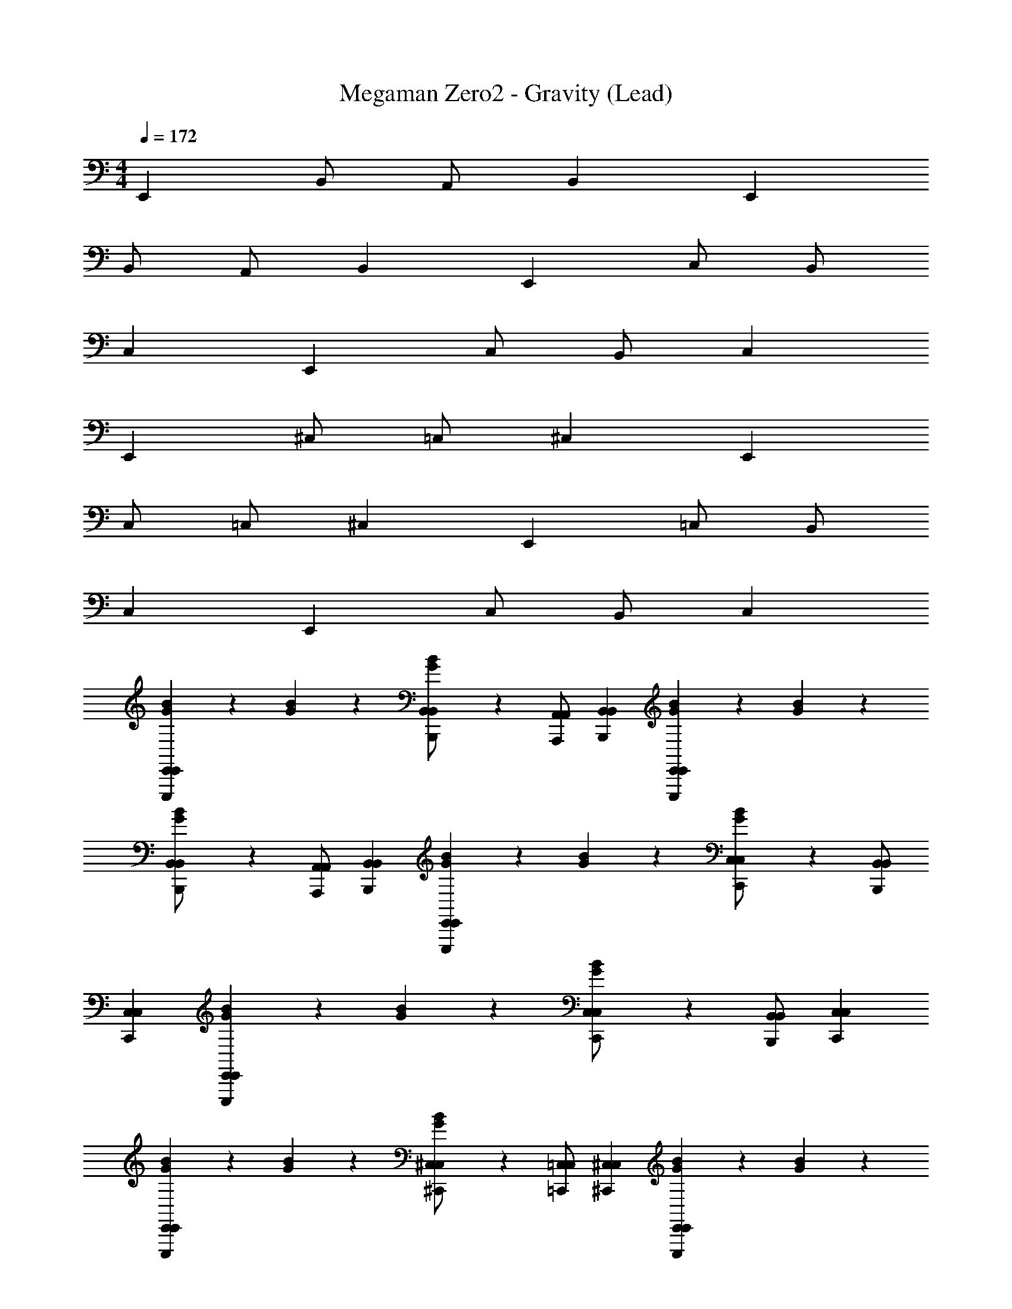 X: 1
T: Megaman Zero2 - Gravity (Lead)
Z: ABC Generated by Starbound Composer
L: 1/4
M: 4/4
Q: 1/4=172
K: C
E,, B,,/ A,,/ B,, E,, 
B,,/ A,,/ B,, E,, C,/ B,,/ 
C, E,, C,/ B,,/ C, 
E,, ^C,/ =C,/ ^C, E,, 
C,/ =C,/ ^C, E,, =C,/ B,,/ 
C, E,, C,/ B,,/ C, 
[B/3G/3E,,E,,,E,,] z/6 [B/3G/3] z/6 [B/3G/3B,,/B,,,/B,,/] z/6 [A,,/A,,,/A,,/] [B,,B,,,B,,] [B/3G/3E,,E,,,E,,] z/6 [B/3G/3] z/6 
[B/3G/3B,,/B,,,/B,,/] z/6 [A,,/A,,,/A,,/] [B,,B,,,B,,] [B/3G/3E,,E,,,E,,] z/6 [B/3G/3] z/6 [B/3G/3C,/C,,/C,/] z/6 [B,,/B,,,/B,,/] 
[C,C,,C,] [B/3G/3E,,E,,,E,,] z/6 [B/3G/3] z/6 [B/3G/3C,/C,,/C,/] z/6 [B,,/B,,,/B,,/] [C,C,,C,] 
[B/3G/3E,,E,,,E,,] z/6 [B/3G/3] z/6 [B/3G/3^C,/^C,,/C,/] z/6 [=C,/=C,,/C,/] [^C,^C,,C,] [B/3G/3E,,E,,,E,,] z/6 [B/3G/3] z/6 
[B/3G/3C,/C,,/C,/] z/6 [=C,/=C,,/C,/] [^C,^C,,C,] [B/3G/3E,,E,,,E,,] z/6 [B/3G/3] z/6 [B/3G/3=C,/=C,,/C,/] z/6 [B,,/B,,,/B,,/] 
[C,C,,C,] [B/3G/3E,,E,,,E,,] z/6 [B/3G/3] z/6 [B/3G/3C,/C,,/C,/] z/6 [B,,/B,,,/B,,/] [C,C,,C,] 
[B/3G/3E,,E,,,E,,] z/6 [B/3G/3] z/6 [B/3G/3B,,/B,,,/B,,/] z/6 [A,,/A,,,/A,,/] [B,,B,,,B,,] [B/3G/3E,,E,,,E,,] z/6 [B/3G/3] z/6 
[B/3G/3B,,/B,,,/B,,/] z/6 [A,,/A,,,/A,,/] [B,,B,,,B,,] [B/3G/3E,,E,,,E,,] z/6 [B/3G/3] z/6 [B/3G/3C,/C,,/C,/] z/6 [B,,/B,,,/B,,/] 
[C,C,,C,] [B/3G/3E,,E,,,E,,] z/6 [B/3G/3] z/6 [B/3G/3C,/C,,/C,/] z/6 [B,,/B,,,/B,,/] [C,C,,C,] 
[B/3G/3E,,E,,,E,,] z/6 [B/3G/3] z/6 [B/3G/3^C,/^C,,/C,/] z/6 [=C,/=C,,/C,/] [^C,^C,,C,] [B/3G/3E,,E,,,E,,] z/6 [B/3G/3] z/6 
[B/3G/3C,/C,,/C,/] z/6 [=C,/=C,,/C,/] [^C,^C,,C,] [B/3G/3E,,E,,,E,,] z/6 [B/3G/3] z/6 [B/3G/3=C,/=C,,/C,/] z/6 [B,,/B,,,/B,,/] 
[C,C,,C,] [B/3G/3E,,E,,,E,,] z/6 [B/3G/3] z/6 [B/3G/3C,/C,,/C,/] z/6 [B,,/B,,,/B,,/] [C,C,,C,] 
[C,,E,,3] [B,,C,,] [E,C,E] [^FG,,3] 
[F/8B,,] [z7/8G15/8] D, [zG,,2E2] E,, 
[z/8^G/6C,,D,,3] [z7/8A15/8] [A,,C,,] [D,C,B] [z/8G/6A,,3] [z7/8A15/8] 
E, [A,=G3] [zG,,2] G, 
[C,,E,,3] [B,,C,,] [E,C,E] [FG,,3] 
[F/8B,,] [z7/8G15/8] D, [zG,,2d2] E,, 
[C,,BD,,3] [z/8c/6A,,C,,] ^c7/8 [D,C,A6] [zA,,3] 
E, A, [zG,,2] G, 
[C,,E,,3] [B,,C,,] [E,C,E] [FG,,3] 
[F/8B,,] [z7/8G15/8] D, [zG,,2E2] E,, 
[z/8^G/6C,,D,,3] [z7/8A15/8] [A,,C,,] [D,C,B] [z/8G/6A,,3] [z7/8A15/8] 
E, [A,=G3] [zG,,2] G, 
[C,,E,,3] [B,,C,,] [E,C,E] [FG,,3] 
[F/8B,,] [z7/8G15/8] D, [zG,,2d2] E,, 
[z/8^d/6C,,D,,3] [z7/8e185/24] [A,,C,,] [D,C,] [zA,,3] 
[E,A,,,A,,] [A,A,,,A,,] [G,,,G,,G,,2] [G,G,,,G,,] 
[^D,,,/^D,,/Ee] [E,,,/E,,/] [^C,,/9^C,,,/8B,B] z7/18 [C,,/9C,,,/8] z7/18 [E,,E,,,D=d] [F,,,/F,,/c2^C2] [E,,,/E,,/] 
[C,,/9C,,,/8] z7/18 [C,,/9C,,,/8] z7/18 [E,,E,,,A,2A2] [G,,G,,,] [A,,A,,,B2B,2] 
[D,,,/D,,/] [E,,,/E,,/] [C,,/9C,,,/8G,2G2] z7/18 [C,,/9C,,,/8] z7/18 [E,,E,,,] [F,,,/F,,/A2A,2] [E,,,/E,,/] 
[C,,/9C,,,/8] z7/18 [C,,/9C,,,/8] z7/18 [E,,E,,,] [=D,,,/=D,,/E,/E/] [D,,,/D,,/G,/G/] [D,,,/D,,/B,/B/] [D,,,/D,,/D/d/] 
[^D,,,/^D,,/Ee] [E,,,/E,,/] [C,,/9C,,,/8B,B] z7/18 [C,,/9C,,,/8] z7/18 [E,,E,,,Dd] [F,,,/F,,/c2C2] [E,,,/E,,/] 
[C,,/9C,,,/8] z7/18 [C,,/9C,,,/8] z7/18 [E,,E,,,A,2A2] [G,,G,,,] [A,,A,,,B8B,8] 
[D,,,/D,,/] [E,,,/E,,/] [C,,/9C,,,/8] z7/18 [C,,/9C,,,/8] z7/18 [E,,E,,,] [F,,,/F,,/] [E,,,/E,,/] 
[C,,/9C,,,/8] z7/18 [C,,/9C,,,/8] z7/18 [E,,E,,,] [=D,,,/=D,,/] [D,,,/D,,/] [D,,,/D,,/] z/ 
[^D,,,/^D,,/Ee] [E,,,/E,,/] [C,,/9C,,,/8B,B] z7/18 [C,,/9C,,,/8] z7/18 [E,,E,,,Dd] [F,,,/F,,/c2C2] [E,,,/E,,/] 
[C,,/9C,,,/8] z7/18 [C,,/9C,,,/8] z7/18 [E,,E,,,A,2A2] [G,,G,,,] [A,,A,,,B2B,2] 
[D,,,/D,,/] [E,,,/E,,/] [C,,/9C,,,/8G,2G2] z7/18 [C,,/9C,,,/8] z7/18 [E,,E,,,] [F,,,/F,,/A2A,2] [E,,,/E,,/] 
[C,,/9C,,,/8] z7/18 [C,,/9C,,,/8] z7/18 [E,,E,,,] [=D,,,/=D,,/E,/E/] [D,,,/D,,/G,/G/] [D,,,/D,,/B,/B/] [D,,,/D,,/D/d/] 
[^D,,,/^D,,/Ee] [E,,,/E,,/] [C,,/9C,,,/8B,B] z7/18 [C,,/9C,,,/8] z7/18 [E,,E,,,Dd] [F,,,/F,,/c2C2] [E,,,/E,,/] 
[C,,/9C,,,/8] z7/18 [C,,/9C,,,/8] z7/18 [E,,E,,,A,2A2] [G,,G,,,] [A,,A,,,B8B,8] 
[D,,,/D,,/] [E,,,/E,,/] [C,,/9C,,,/8] z7/18 [C,,/9C,,,/8] z7/18 [E,,E,,,] [F,,,/F,,/] [E,,,/E,,/] 
[C,,/9C,,,/8] z7/18 [C,,/9C,,,/8] z7/18 [E,,E,,,] [=D,,,/=D,,/] [D,,,/D,,/] [D,,,/D,,/] z/ 
[B/3G/3E,,E,,,E,,] z/6 [B/3G/3] z/6 [B/3G/3B,,/B,,,/B,,/] z/6 [A,,/A,,,/A,,/] [B,,B,,,B,,] [B/3G/3E,,E,,,E,,] z/6 [B/3G/3] z/6 
[B/3G/3B,,/B,,,/B,,/] z/6 [A,,/A,,,/A,,/] [B,,B,,,B,,] [B/3G/3E,,E,,,E,,] z/6 [B/3G/3] z/6 [B/3G/3C,/=C,,/C,/] z/6 [B,,/B,,,/B,,/] 
[C,C,,C,] [B/3G/3E,,E,,,E,,] z/6 [B/3G/3] z/6 [B/3G/3C,/C,,/C,/] z/6 [B,,/B,,,/B,,/] [C,C,,C,] 
[B/3G/3E,,E,,,E,,] z/6 [B/3G/3] z/6 [B/3G/3^C,/^C,,/C,/] z/6 [=C,/=C,,/C,/] [^C,^C,,C,] [B/3G/3E,,E,,,E,,] z/6 [B/3G/3] z/6 
[B/3G/3C,/C,,/C,/] z/6 [=C,/=C,,/C,/] [^C,^C,,C,] [B/3G/3E,,E,,,E,,] z/6 [B/3G/3] z/6 [B/3G/3=C,/=C,,/C,/] z/6 [B,,/B,,,/B,,/] 
[C,C,,C,] [B/3G/3E,,E,,,E,,] z/6 [B/3G/3] z/6 [B/3G/3C,/C,,/C,/] z/6 [B,,/B,,,/B,,/] [C,C,,C,] 
[B/3G/3E,,E,,,E,,] z/6 [B/3G/3] z/6 [B/3G/3B,,/B,,,/B,,/] z/6 [A,,/A,,,/A,,/] [B,,B,,,B,,] [B/3G/3E,,E,,,E,,] z/6 [B/3G/3] z/6 
[B/3G/3B,,/B,,,/B,,/] z/6 [A,,/A,,,/A,,/] [B,,B,,,B,,] [B/3G/3E,,E,,,E,,] z/6 [B/3G/3] z/6 [B/3G/3C,/C,,/C,/] z/6 [B,,/B,,,/B,,/] 
[C,C,,C,] [B/3G/3E,,E,,,E,,] z/6 [B/3G/3] z/6 [B/3G/3C,/C,,/C,/] z/6 [B,,/B,,,/B,,/] [C,C,,C,] 
[B/3G/3E,,E,,,E,,] z/6 [B/3G/3] z/6 [B/3G/3^C,/^C,,/C,/] z/6 [=C,/=C,,/C,/] [^C,^C,,C,] [B/3G/3E,,E,,,E,,] z/6 [B/3G/3] z/6 
[B/3G/3C,/C,,/C,/] z/6 [=C,/=C,,/C,/] [^C,^C,,C,] [B/3G/3E,,E,,,E,,] z/6 [B/3G/3] z/6 [B/3G/3=C,/=C,,/C,/] z/6 [B,,/B,,,/B,,/] 
[C,C,,C,] [B/3G/3E,,E,,,E,,] z/6 [B/3G/3] z/6 [B/3G/3C,/C,,/C,/] z/6 [B,,/B,,,/B,,/] [C,C,,C,] 
[C,,E,,3] [B,,C,,] [E,C,E] [FG,,3] 
[F/8B,,] [z7/8G15/8] D, [zG,,2E2] E,, 
[z/8^G/6C,,D,,3] [z7/8A15/8] [A,,C,,] [D,C,B] [z/8G/6A,,3] [z7/8A15/8] 
E, [A,=G3] [zG,,2] G, 
[C,,E,,3] [B,,C,,] [E,C,E] [FG,,3] 
[F/8B,,] [z7/8G15/8] D, [zG,,2d2] E,, 
[C,,BD,,3] [z/8=c/6A,,C,,] ^c7/8 [D,C,A6] [zA,,3] 
E, A, [zG,,2] G, 
[C,,E,,3] [B,,C,,] [E,C,E] [FG,,3] 
[F/8B,,] [z7/8G15/8] D, [zG,,2E2] E,, 
[z/8^G/6C,,D,,3] [z7/8A15/8] [A,,C,,] [D,C,B] [z/8G/6A,,3] [z7/8A15/8] 
E, [A,=G3] [zG,,2] G, 
[C,,E,,3] [B,,C,,] [E,C,E] [FG,,3] 
[F/8B,,] [z7/8G15/8] D, [zG,,2d2] E,, 
[z/8^d/6C,,D,,3] [z7/8e185/24] [A,,C,,] [D,C,] [zA,,3] 
[E,A,,,A,,] [A,A,,,A,,] [G,,,G,,G,,2] [G,G,,,G,,] 
[^D,,,/^D,,/Ee] [E,,,/E,,/] [^C,,/9C,,,/8B,B] z7/18 [C,,/9C,,,/8] z7/18 [E,,E,,,D=d] [F,,,/F,,/c2C2] [E,,,/E,,/] 
[C,,/9C,,,/8] z7/18 [C,,/9C,,,/8] z7/18 [E,,E,,,A,2A2] [G,,G,,,] [A,,A,,,B2B,2] 
[D,,,/D,,/] [E,,,/E,,/] [C,,/9C,,,/8G,2G2] z7/18 [C,,/9C,,,/8] z7/18 [E,,E,,,] [F,,,/F,,/A2A,2] [E,,,/E,,/] 
[C,,/9C,,,/8] z7/18 [C,,/9C,,,/8] z7/18 [E,,E,,,] [=D,,,/=D,,/E,/E/] [D,,,/D,,/G,/G/] [D,,,/D,,/B,/B/] [D,,,/D,,/D/d/] 
[^D,,,/^D,,/Ee] [E,,,/E,,/] [C,,/9C,,,/8B,B] z7/18 [C,,/9C,,,/8] z7/18 [E,,E,,,Dd] [F,,,/F,,/c2C2] [E,,,/E,,/] 
[C,,/9C,,,/8] z7/18 [C,,/9C,,,/8] z7/18 [E,,E,,,A,2A2] [G,,G,,,] [A,,A,,,B8B,8] 
[D,,,/D,,/] [E,,,/E,,/] [C,,/9C,,,/8] z7/18 [C,,/9C,,,/8] z7/18 [E,,E,,,] [F,,,/F,,/] [E,,,/E,,/] 
[C,,/9C,,,/8] z7/18 [C,,/9C,,,/8] z7/18 [E,,E,,,] [=D,,,/=D,,/] [D,,,/D,,/] [D,,,/D,,/] z/ 
[^D,,,/^D,,/Ee] [E,,,/E,,/] [C,,/9C,,,/8B,B] z7/18 [C,,/9C,,,/8] z7/18 [E,,E,,,Dd] [F,,,/F,,/c2C2] [E,,,/E,,/] 
[C,,/9C,,,/8] z7/18 [C,,/9C,,,/8] z7/18 [E,,E,,,A,2A2] [G,,G,,,] [A,,A,,,B2B,2] 
[D,,,/D,,/] [E,,,/E,,/] [C,,/9C,,,/8G,2G2] z7/18 [C,,/9C,,,/8] z7/18 [E,,E,,,] [F,,,/F,,/A2A,2] [E,,,/E,,/] 
[C,,/9C,,,/8] z7/18 [C,,/9C,,,/8] z7/18 [E,,E,,,] [=D,,,/=D,,/E,/E/] [D,,,/D,,/G,/G/] [D,,,/D,,/B,/B/] [D,,,/D,,/D/d/] 
[^D,,,/^D,,/Ee] [E,,,/E,,/] [C,,/9C,,,/8B,B] z7/18 [C,,/9C,,,/8] z7/18 [E,,E,,,Dd] [F,,,/F,,/c2C2] [E,,,/E,,/] 
[C,,/9C,,,/8] z7/18 [C,,/9C,,,/8] z7/18 [E,,E,,,A,2A2] [G,,G,,,] [A,,A,,,B8B,8] 
[D,,,/D,,/] [E,,,/E,,/] [C,,/9C,,,/8] z7/18 [C,,/9C,,,/8] z7/18 [E,,E,,,] [F,,,/F,,/] [E,,,/E,,/] 
[C,,/9C,,,/8] z7/18 [C,,/9C,,,/8] z7/18 [E,,E,,,] [=D,,,/=D,,/] [D,,,/D,,/] [D,,,/D,,/] 
